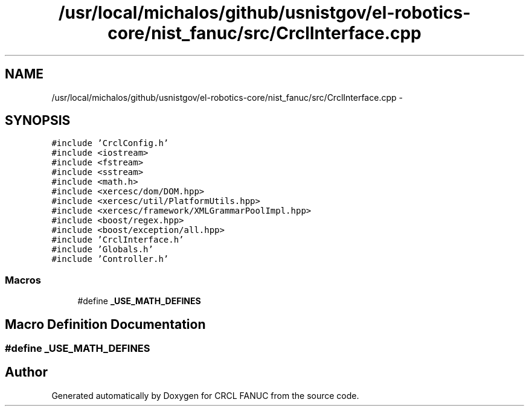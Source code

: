 .TH "/usr/local/michalos/github/usnistgov/el-robotics-core/nist_fanuc/src/CrclInterface.cpp" 3 "Fri Apr 15 2016" "CRCL FANUC" \" -*- nroff -*-
.ad l
.nh
.SH NAME
/usr/local/michalos/github/usnistgov/el-robotics-core/nist_fanuc/src/CrclInterface.cpp \- 
.SH SYNOPSIS
.br
.PP
\fC#include 'CrclConfig\&.h'\fP
.br
\fC#include <iostream>\fP
.br
\fC#include <fstream>\fP
.br
\fC#include <sstream>\fP
.br
\fC#include <math\&.h>\fP
.br
\fC#include <xercesc/dom/DOM\&.hpp>\fP
.br
\fC#include <xercesc/util/PlatformUtils\&.hpp>\fP
.br
\fC#include <xercesc/framework/XMLGrammarPoolImpl\&.hpp>\fP
.br
\fC#include <boost/regex\&.hpp>\fP
.br
\fC#include <boost/exception/all\&.hpp>\fP
.br
\fC#include 'CrclInterface\&.h'\fP
.br
\fC#include 'Globals\&.h'\fP
.br
\fC#include 'Controller\&.h'\fP
.br

.SS "Macros"

.in +1c
.ti -1c
.RI "#define \fB_USE_MATH_DEFINES\fP"
.br
.in -1c
.SH "Macro Definition Documentation"
.PP 
.SS "#define _USE_MATH_DEFINES"

.SH "Author"
.PP 
Generated automatically by Doxygen for CRCL FANUC from the source code\&.
